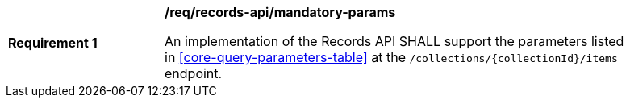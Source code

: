 [[req_records-api_mandatory-params]]
[width="90%",cols="2,6a"]
|===
^|*Requirement {counter:req-id}* |*/req/records-api/mandatory-params*

An implementation of the Records API SHALL support the parameters listed in <<core-query-parameters-table>> at the `/collections/{collectionId}/items` endpoint.
|===

